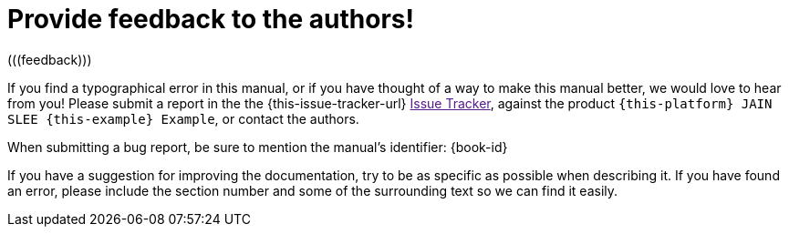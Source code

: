 = Provide feedback to the authors!
(((feedback)))


If you find a typographical error in this manual, or if you have thought of a way to make this manual better, we would love to hear from you! Please submit a report in the the {this-issue-tracker-url} link:[Issue Tracker], against the product [app]``{this-platform}
 JAIN SLEE {this-example}
 Example``, or contact the authors.

When submitting a bug report, be sure to mention the manual's identifier: {book-id}

If you have a suggestion for improving the documentation, try to be as specific as possible when describing it.
If you have found an error, please include the section number and some of the surrounding text so we can find it easily.

ifdef::backend-docbook[]
[index]
== Index
// Generated automatically by the DocBook toolchain.
endif::backend-docbook[]